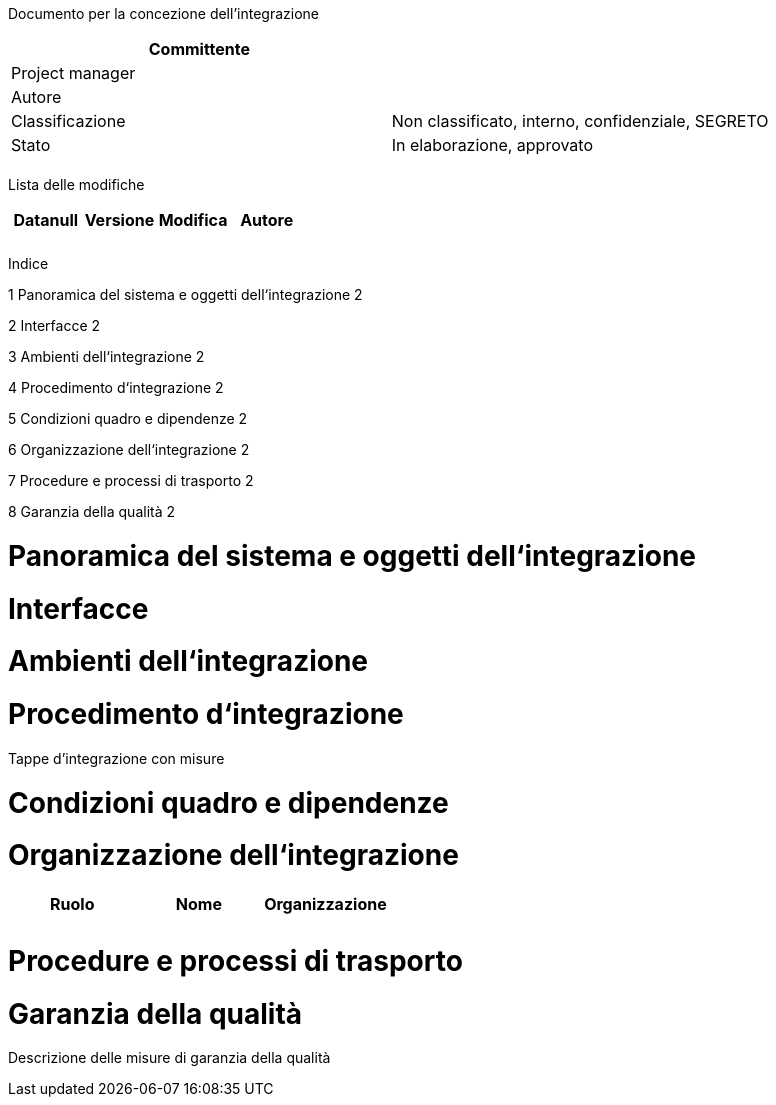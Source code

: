 Documento per la concezione dell’integrazione

[cols=",",options="header",]
|==================================================================
|Committente |
|Project manager |
|Autore |
|Classificazione |Non classificato, interno, confidenziale, SEGRETO
|Stato |In elaborazione, approvato
| |
|==================================================================

Lista delle modifiche

[cols=",,,",options="header",]
|====================================
|Datanull |Versione |Modifica |Autore
| | | |
| | | |
|====================================

Indice

1 Panoramica del sistema e oggetti dell‘integrazione 2

2 Interfacce 2

3 Ambienti dell‘integrazione 2

4 Procedimento d‘integrazione 2

5 Condizioni quadro e dipendenze 2

6 Organizzazione dell‘integrazione 2

7 Procedure e processi di trasporto 2

8 Garanzia della qualità 2

[[panoramica-del-sistema-e-oggetti-dellintegrazione]]
= Panoramica del sistema e oggetti dell‘integrazione

[[interfacce]]
= Interfacce

[[ambienti-dellintegrazione]]
= Ambienti dell‘integrazione

[[procedimento-dintegrazione]]
= Procedimento d‘integrazione

Tappe d’integrazione con misure

[[condizioni-quadro-e-dipendenze]]
= Condizioni quadro e dipendenze

[[organizzazione-dellintegrazione]]
= Organizzazione dell‘integrazione

[cols=",,",options="header",]
|===========================
|Ruolo |Nome |Organizzazione
| | |
| | |
|===========================

[[procedure-e-processi-di-trasporto]]
= Procedure e processi di trasporto

[[garanzia-della-qualità]]
= Garanzia della qualità

Descrizione delle misure di garanzia della qualità
